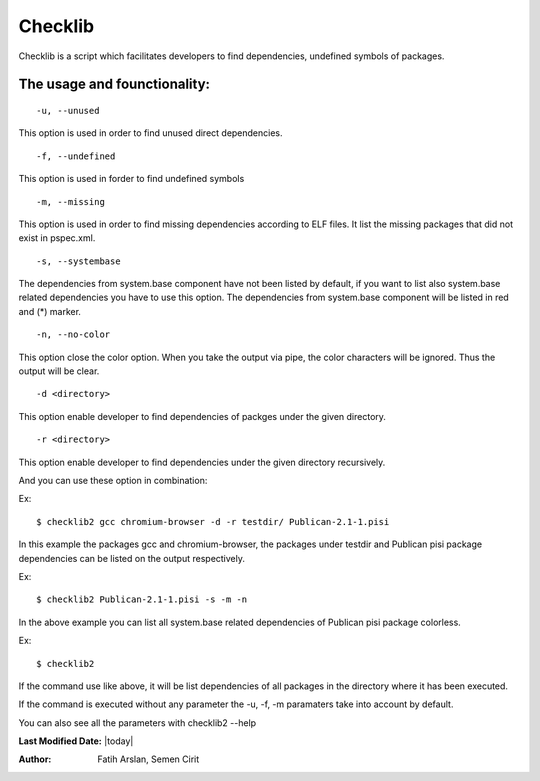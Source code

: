 .. _checklib:

Checklib
========

Checklib is a script which facilitates developers to find dependencies,
undefined symbols of packages.

The usage and founctionality:
-----------------------------

::

    -u, --unused

This option is used in order to find unused direct dependencies.

::

    -f, --undefined

This option is used in forder to find undefined symbols

::

    -m, --missing

This option is used in order to find missing dependencies according
to ELF files. It list the missing packages that did not exist in
pspec.xml.

::

    -s, --systembase

The dependencies from system.base component have not been listed by default,
if you want to list also system.base related dependencies you have to
use this option. The dependencies from system.base component will be listed
in red and (*) marker.

::

    -n, --no-color

This option close the color option. When you take the output via pipe,
the color characters will be ignored. Thus the output will be clear.

::

    -d <directory>
This option enable developer to find dependencies of packges under the
given directory.

::

    -r <directory>

This option enable developer to find dependencies under the given
directory recursively.


And you can use these option in combination:

Ex::

    $ checklib2 gcc chromium-browser -d -r testdir/ Publican-2.1-1.pisi

In this example the packages gcc and chromium-browser, the packages
under testdir and Publican pisi package dependencies can be listed
on the output respectively.

Ex::

    $ checklib2 Publican-2.1-1.pisi -s -m -n

In the above example you can list all system.base related dependencies
of Publican pisi package colorless.

Ex::

    $ checklib2

If the command use like above, it will be list dependencies of all packages
in the directory where it has been executed.

If the command is executed without any parameter the -u, -f, -m paramaters
take into account by default.

You can also see all the parameters with checklib2 --help

**Last Modified Date:** |today|

:Author: Fatih Arslan, Semen Cirit
